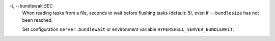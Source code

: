 -t, --bundlewait *SEC*
    When reading tasks from a file,
    seconds to wait before flushing tasks (default: 5),
    even if ``--bundlesize`` has not been reached.

    Set configuration ``server.bundlewait`` or environment variable
    ``HYPERSHELL_SERVER_BUNDLEWAIT``.
